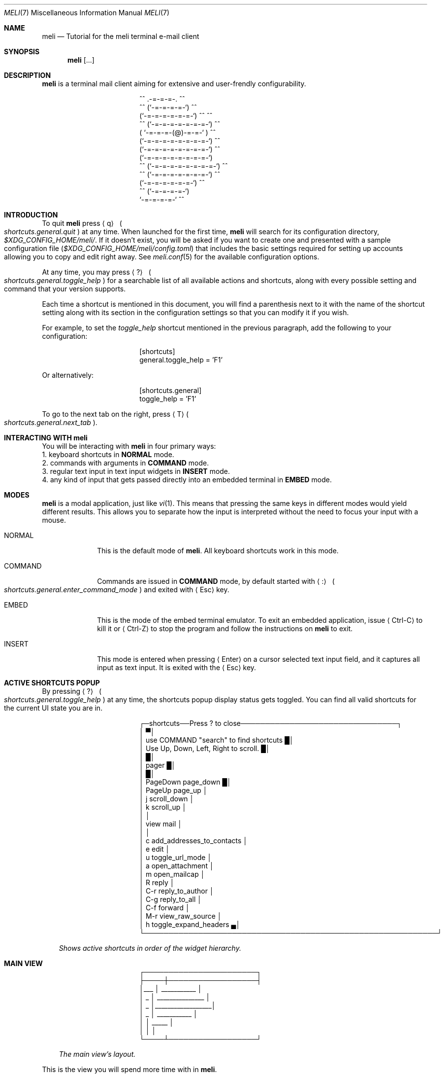 .\" meli - meli.7
.\"
.\" Copyright 2017-2022 Manos Pitsidianakis
.\"
.\" This file is part of meli.
.\"
.\" meli is free software: you can redistribute it and/or modify
.\" it under the terms of the GNU General Public License as published by
.\" the Free Software Foundation, either version 3 of the License, or
.\" (at your option) any later version.
.\"
.\" meli is distributed in the hope that it will be useful,
.\" but WITHOUT ANY WARRANTY; without even the implied warranty of
.\" MERCHANTABILITY or FITNESS FOR A PARTICULAR PURPOSE.  See the
.\" GNU General Public License for more details.
.\"
.\" You should have received a copy of the GNU General Public License
.\" along with meli. If not, see <http://www.gnu.org/licenses/>.
.\"
.\".de Hr
.\".Bd -literal -offset center
.\"╌╍─────────────────────────────────────────────────────────╍╌
.\".Ed
.\"..
.de Shortcut
.Sm
.Aq \\$1
\ 
.Po
.Em shortcuts.\\$2\&. Ns
.Em \\$3
.Pc
.Sm
..
.de ShortcutPeriod
.Aq \\$1
.Po
.Em shortcuts.\\$2\&. Ns
.Em \\$3
.Pc Ns
..
.de Command
.Bd -offset 1n -ragged
.Cm \\$*
.Ed
..
.Dd November 11, 2022
.Dt MELI 7
.Os
.Sh NAME
.Nm meli
.Nd Tutorial for the meli terminal e-mail client
.Sh SYNOPSIS
.Nm
.Op ...
.Sh DESCRIPTION
.Nm
is a terminal mail client aiming for extensive and user-frendly configurability.
.Bd -literal -offset center
     ^^      .-=-=-=-.  ^^
 ^^        (`-=-=-=-=-`)         ^^
         (`-=-=-=-=-=-=-`)  ^^         ^^
   ^^   (`-=-=-=-=-=-=-=-`)   ^^
       ( `-=-=-=-(@)-=-=-` )      ^^
       (`-=-=-=-=-=-=-=-=-`)  ^^
       (`-=-=-=-=-=-=-=-=-`)          ^^
       (`-=-=-=-=-=-=-=-=-`)
^^     (`-=-=-=-=-=-=-=-=-`)  ^^
   ^^   (`-=-=-=-=-=-=-=-`)          ^^
         (`-=-=-=-=-=-=-`)  ^^
  ^^       (`-=-=-=-=-`)
            `-=-=-=-=-`          ^^
.Ed
.Sh INTRODUCTION
To quit
.Nm
press
.Shortcut q general quit
at any time.
When launched for the first time,
.Nm
will search for its configuration directory,
.Pa $XDG_CONFIG_HOME/meli/ Ns
\&.
If it doesn't exist, you will be asked if you want to create one and presented with a sample configuration file
.Pq Pa $XDG_CONFIG_HOME/meli/config.toml
that includes the basic settings required for setting up accounts allowing you to copy and edit right away.
See
.Xr meli.conf 5
for the available configuration options.
.Pp
At any time, you may press
.Shortcut \&? general toggle_help
for a searchable list of all available actions and shortcuts, along with every possible setting and command that your version supports.
.Pp
Each time a shortcut is mentioned in this document, you will find a parenthesis next to it with the name of the shortcut setting along with its section in the configuration settings so that you can modify it if you wish.
.Pp
For example, to set the
.Em toggle_help
shortcut mentioned in the previous paragraph, add the following to your configuration:
.Bd -literal -offset center
[shortcuts]
general.toggle_help = 'F1'
.Ed
.sp
Or alternatively:
.Bd -literal -offset center
[shortcuts.general]
toggle_help = 'F1'
.Ed
.Pp
To go to the next tab on the right, press
.ShortcutPeriod T general next_tab
\&.
.Sh INTERACTING WITH Nm
You will be interacting with
.Nm
in four primary ways:
.Bl -column
.It 1.
keyboard shortcuts in
.Sy NORMAL
mode.
.It 2.
commands with arguments in
.Sy COMMAND
mode.
.It 3.
regular text input in text input widgets in
.Sy INSERT
mode.
.It 4.
any kind of input that gets passed directly into an embedded terminal in
.Sy EMBED
mode.
.El
.Sh MODES
.Nm
is a modal application, just like
.Xr vi 1 Ns
\&.
This means that pressing the same keys in different modes would yield different results.
This allows you to separate how the input is interpreted without the need to focus your input with a mouse.
.Bl -tag -width 8n
.It NORMAL
This is the default mode of
.Nm Ns
\&.
All keyboard shortcuts work in this mode.
.It COMMAND
Commands are issued in
.Sy COMMAND
mode, by default started with
.Shortcut \&: general enter_command_mode
and exited with
.Aq Esc
key.
.It EMBED
This is the mode of the embed terminal emulator.
To exit an embedded application, issue
.Aq Ctrl-C
to kill it or
.Aq Ctrl-Z
to stop the program and follow the instructions on
.Nm
to exit.
.It INSERT
This mode is entered when pressing
.Aq Enter
on a cursor selected text input field, and it captures all input as text input.
It is exited with the
.Aq Esc
key.
.El
.Sh ACTIVE SHORTCUTS POPUP
By pressing
.Shortcut \&? general toggle_help
at any time, the shortcuts popup display status gets toggled.
You can find all valid shortcuts for the current UI state you are in.
.Bd -literal -offset center
┌─shortcuts──Press ? to close────────────────────────────────┐
│                                                           ▀│
│  use COMMAND "search" to find shortcuts                   █│
│  Use Up, Down, Left, Right to scroll.                     █│
│                                                           █│
│  pager                                                    █│
│                                                           █│
│       PageDown  page_down                                 █│
│         PageUp  page_up                                    │
│              j  scroll_down                                │
│              k  scroll_up                                  │
│                                                            │
│  view mail                                                 │
│                                                            │
│              c  add_addresses_to_contacts                  │
│              e  edit                                       │
│              u  toggle_url_mode                            │
│              a  open_attachment                            │
│              m  open_mailcap                               │
│              R  reply                                      │
│            C-r  reply_to_author                            │
│            C-g  reply_to_all                               │
│            C-f  forward                                    │
│            M-r  view_raw_source                            │
│              h  toggle_expand_headers                     ▄│
└────────────────────────────────────────────────────────────┘
.Ed
.Bd -ragged -offset 3n
.Em Shows\ active\ shortcuts\ in\ order\ of\ the\ widget\ hierarchy\&.
.Ed
.Sh MAIN VIEW
.Bd -literal -offset center
 ┌───────────────────────┐
 ├────┼──────────────────┤
 │___ │  ___________     │
 │ _  │ _______________  │
 │ _  │__________________│
 │ _  │      ___________ │
 │    │  _____           │
 │    │                  │
 └────┴──────────────────┘
.Ed
.Bd -ragged -offset 3n
.Em The\ main\ view's\ layout\&.
.Ed
.sp
This is the view you will spend more time with in
.Nm Ns
\&.
.Pp
Press
.Shortcut ` listing toggle_menu_visibility
to toggle the sidebars visibility.
.Pp
Press
.Shortcut Left listing focus_right
to switch focus on the sidebar menu.
Press
.Shortcut Right listing focus_left
to switch focus on the e-mail list.
.Pp
On the e-mail list, press
.Shortcut k listing scroll_up
to scroll up, and
.Shortcut j listing scroll_down
to scroll down.
Press
.Shortcut Enter listing open_entry
to open an e-mail entry and
.Shortcut i listing exit_entry
to exit it.
.Bd -ragged
.Sy The sidebar\&.
.Ed
.Bd -literal -offset center
┌─────────────┉┉┉┉┉✂
│ mail▐  contact li✂
│personal account  ✂
│ 0  INBOX         ✂
│ 1   ┣━Sent       ✂
│ 2   ┣━Lists      ✂
│ 3   ┃ ┣━meli-dev ✂
│ 4   ┃ ┗━meli     ✂
│ 5   ┣━Drafts     ✂
│ 6   ┣━Trash      ✂
│ 7   ┗━foobar     ✂
┇ 8  Trash         ✂
 ✂ ✂ ✂ ✂ ✂ ✂ ✂ ✂ ✂ ✂
.Ed
.sp
Press
.Shortcut k listing scroll_up
to scroll up, and
.Shortcut j listing scroll_down
to scroll down.
.Pp
Press
.Shortcut Enter listing open_mailbox
to open an entry (either a mailbox or an account name).
Entering an account name will show you a page with details about the account and its network connection, depending on the backend.
.Pp
While focused in the sidebar, you can
.Dq collapse
a mailbox tree, if it has children, and you can open it with
.ShortcutPeriod Space listing toggle_mailbox_collapse
\&.
You can have mailbox trees collapsed on startup by default by setting a mailbox's
.Ic collapsed
setting to
.Em true Ns
\&.
See
.Xr meli.conf 5 section MAILBOXES
for details.
.Pp
You can increase the sidebar's width with
.Shortcut Ctrl-p listing increase_sidebar
and decrease with
.ShortcutPeriod Ctrl-o listing decrease_sidebar
\&.
.Bd -ragged
.Sy The status bar.
.Ed
.Bd -literal -offset center
┌────────────────────────────────────────────────────┈┈
│NORMAL | Mailbox: Inbox, Messages: 25772, New: 3006
└────────────────────────────────────────────────────┈┈
.Ed
.Pp
The status bar shows which mode you are, and the status message of the current view.
In the pictured example, it shows the status of a mailbox called
.Dq Inbox
with lots of e-mails.
.Bd -ragged
.Sy The number modifier buffer.
.Ed
.Bd -literal -offset center
 ┈┈────────────┐
            12 │
 ┈┈────────────┘
.Ed
.Pp
Some commands may accept a number modifier.
.Tg number-modifier
For example, scroll down commands can receive a multiplier
.Em n
to scroll down
.Em n
entries.
Another use of the number buffer is opening URLs inside the pager.
See
.Sx PAGER
for an explanation of interacting with URLs in e-mails.
.Pp
Pressing numbers in
.Sy NORMAL
mode will populate this buffer.
To erase it, press the
.Aq Esc
key.
.Sh MAIL LIST
There are four different list styles:
.Bl -hyphen -compact
.It
.Qq plain
which shows one line per e-mail.
.It
.Qq threaded
which shows a threaded view with drawn tree structure.
.It
.Qq compact
which shows one line per thread which can include multiple e-mails.
.It
.Qq conversations
which shows more than one line per thread which can include multiple e-mails with more details about the thread.
.El
.Bd -ragged
.Sy Plain view\&.
.Ed
.Bd -literal -offset center
│42     Fri, 02 Sep 2022 19:51  xxxxxxxxxxxxx <  [PATCH 3/8] │
│43     Fri, 02 Sep 2022 19:51  xxxxxxxxxxxxx <  [PATCH 2/8] │
│44     Fri, 02 Sep 2022 19:51  xxxxxxxxxxxxx <  [PATCH 1/8] │
|45     Fri, 02 Sep 2022 19:51  xxxxxxxxxxxxx <  [PATCH 0/8] |
│46     Fri, 02 Sep 2022 18:18  xxxxxxxx <xxxxx  Re: [PATCH 3│
.Ed
.Bd -ragged
.Sy Threaded view\&.
.Ed
.Bd -literal -offset center
│12     9 hours ago            xxxxxxxxxxxxxxx    [PATCH v3 0│
│13     9 hours ago            xxxxxxxxxxxxxxx     ├─>[PATCH │
│14     9 hours ago            xxxxxxxxxxxxxxx     ├─>[PATCH │
|15     9 hours ago            xxxxxxxxxxxxxxx     ├─>[PATCH |
│16     9 hours ago            xxxxxxxxxxxxxxx     ├─>[PATCH │
│17     9 hours ago            xxxxxxxxxxxxxxx     └─>[PATCH │
│18     2022-08-23 01:23:51    xxxxxxxxxxxxxxx    [RFC v4 00/│
│19     2022-08-23 01:23:52    xxxxxxxxxxxxxxx     ├─>[RFC v4│
|20     2022-08-30 10:30:16    xxxxxxxxxxxxxxx     │ └─>     |
│21     6 days ago             xxxxxxxxxxxxxxx     │   └─>   │
│22     2022-08-23 01:23:53    xxxxxxxxxxxxxxx     ├─>[RFC v4│
.Ed
.Bd -ragged
.Sy Compact view\&.
.Ed
.Bd -literal -offset center
│18  2022-…:38  xxxxxxxxxxxxxxx  [PATCH v3 3/3] u…_l() (2)   │
|19  2022-…:49  xxxxxxxxxxxxxxx  [PATCH v8 0/7] A…e (3)      |
│20  2022-…:10  xxxxxxxxxxxxxxx  [PATCH v8 2/7] f…s (2)      │
│21  2022-…:38  xxxxxxxxxxxxxxx  [PATCH v8 3/7] b…s (2)      │
│22  2022-…:53  xxxxxxxxxxxxxxx  [PATCH v6 00/10] p…g (31)   │
.Ed
.Bd -ragged
.Sy Conversations view\&.
.Ed
.Bd -literal -offset center
│[PATCH v2] xxxxxxxxxxxxxxxxxxxxxxxxxxxxxxxxxxxxxxxxxxx (5)  │
|1 day ago▁▁▁▁xxxxxxxxxxxxx <xxxxxxxxxxxxx@xxxxxxxxxx>, xxxxx│
│                                                            |
│[PATCH v2 0/8] xxxxxxxxxxxxxxxxxxxxxxxxxxxxxxxxxxxxxxxxxxxxx│
│1 day ago▁▁▁▁xxxxxxxxxxxxxxx <xxxxxxxxxx@xxxxxxxxxxxxxx>, xx│
|                                                            │
│[PATCH 0/2] xxxxxxxxxxxxxxxxxxxxxxxxxxxxxxxxxxxxxxxx (4)    |
│2 days ago▁▁▁▁xxxxxxxxxxxxxxxx <xxxxxxxx@xxxxxxxxxxx>, xxxxx│
│                                                            │
│[PATCH 0/8] xxxxxxxxxxxxxxxxxxxxxxxxxxxxxxxxxxxxxxxxx (12)  │
│2 days ago▁▁▁▁xxxxxxxxxxxxx <xxxxxxxx@xxxxxxxxxx>, xxxxxxxxx│
.Ed
.sp
.sp
.Sy Performing actions on entries and/or selections\&.
.Pp
Press
.Shortcut v listing select_entry
to toggle the selection of a single entry.
.Qq select_entry
can be prefixed by a number modifier and affixed by a scrolling motion (up or down) to select multiple entries.
.Tg number-modifier
Simple set operations can be performed on a selection with these shortcut modifiers:
.sp
.Bl -hyphen -compact
.It
Union modifier:
.Shortcut Ctrl-u listing union_modifier
.It
Difference modifier:
.Shortcut Ctrl-d listing diff_modifier
.It
Intersection modifier:
.Shortcut Ctrl-i listing intersection_modifier
.El
.Pp
To set an entry as
.Qq read
\&, use the
.Shortcut n listing set_seen
shortcut.
To set an entry as
.Qq unread
\&, use the command
.Command set unseen
.sp
which also has its complement
.Command set seen
.sp
action.
.Pp
For e-mail backends that support tags
.Po
like
.Qq IMAP
or
.Qq notmuch Ns
.Pc
you can use the following commands on entries and selections to modify them:
.Command tag add TAG
.Command tag remove TAG
.sp
(see
.Xr meli.conf 5 TAGS Ns
, settings
.Ic colors
and
.Ic ignore_tags
for how to set tag colors and tag visibility)
.Sh PAGER
You can open an e-mail entry by pressing
.ShortcutPeriod Enter listing open_entry
\&. This brings up the e-mail view with the e-mail content inside a pager.
.Bd -literal -offset center
┌────────────────────────────────────────────────────────────┐
│Date: Sat, 21 May 2022 16:16:11 +0300                      ▀│
│From: Narrator <narrator@example.com>                      █│
│To: Stanley <427@example.com>                              █│
│Subject: The e-mail ending                                 █│
│Message-ID: <gambheerata@example.com>                      █│
│                                                           █│
│The story, and the choices, or what have you, and therefore█│
│by becoming it is! So on and so forth, until inevitably, we │
│all until the end of time. At which time, everything all at │
│once, so now you see? Blah, blah, blah, rah, rah, rah...    │
│We've eaten too much and it can't be just yet. No, no!      │
│Until two-hundred and forty-five! But the logic of          │
│elimination, working backwards, the deduction therefore     │
│becomes impossible to manufacture. It went on for nearly    │
│ten thousand years, until just yesterday. Here and there,   │
│forward and back, and never a moment before lunchtime. It   │
│can't be! It's the only thing there is! How many billions   │
│left until so much more than forever ago! Which is why I    │
│say:                                                        │
│                                                            │
│The story, and the choices, or what have you, and therefore │
│by becoming it is! So on and so forth, until inevitably, we▄│
└────────────────────────────────────────────────────────────┘
.Ed
.Bd -ragged -offset 3n
.Em The\ pager\ displaying\ an\ e-mail\&.
.Ed
.Pp
The pager is simple to use.
Scroll with the following:
.Bl -hang -width 27n
.It Go to next pager page
.Shortcut  PageDown pager page_down
.It Go to previous pager page
.Shortcut PageUp pager page_up
.It Scroll down pager.
.Shortcut j pager scroll_down
.It Scroll up pager.
.Shortcut k pager scroll_up
.El
.sp
All scrolling shortcuts can be prefixed with a number modifier
.Tg number-modifier
which will act as a multiplier.
.Pp
The pager can enter a special
.Em url
mode which will prefix all detected hyperlinks and e-mail addresses with a number inside square brackets
.ShortcutPeriod u pager toggle_url_mode
\&.
Writing down a chosen number as a number modifier
.Tg number-modifier
and pressing
.Shortcut g envelope_view go_to_url
will attempt to open the link with the system's default open command
.Po
.Xr xdg-open 1
in supported OSes,
and
.Xr open 1
on MacOS
.Pc Ns
\&.
To override with a custom launcher, see
.Qo
.Li pager
.Qc
configuration setting
.Qo
.Li url_launcher
.Qc
.Po
see
.Xr meli.conf 5 PAGER
for more details
.Pc Ns
\&.
.Sh MAIL VIEW
Other things you can do when viewing e-mail:
.Bl -bullet -compact
.It
Most importantly, you can exit the mail view with:
.Shortcut i listing exit_entry
.It
Add addresses from the e-mail headers to contacts:
.Shortcut c envelope_view add_addresses_to_contacts
.It
Open an attachment by entering its index as a number modifier and pressing:
.Tg number-modifier
.Shortcut a envelope_view open_attachment
.It
Open an attachment by its
.Xr mailcap 4
entry by entering its index as a number modifier and pressing:
.Shortcut m envelope_view open_mailcap
.It
Reply to envelope:
.Shortcut R envelope_view reply
.It
Reply to author:
.Shortcut Ctrl-r envelope_view reply_to_author
.It
Reply to all/Reply to list/Follow up:
.Shortcut Ctrl-g envelope_view reply_to_all
.It
Forward email:
.Shortcut Ctrl-f envelope_view forward
.It
Expand extra headers: (References and others)
.Shortcut h envelope_view toggle_expand_headerk
.It
View envelope source in a pager: (toggles between raw and decoded source)
.Shortcut M-r envelope_view view_raw_source
.It
Return to envelope_view if viewing raw source or attachment:
.Shortcut r envelope_view return_to_normal_view
.El
.Sh COMPOSING
To compose an e-mail, you can either start with an empty draft by pressing
.Shortcut m listing new_mail
which opens a composer view in a new tab.
To reply to a specific e-mail, when in envelope view you can select the specific action you want to take:
.sp
.Bl -bullet -compact
.It
Reply to envelope.
.Shortcut R envelope_view reply
.It
Reply to author.
.Shortcut Ctrl-r envelope_view reply_to_author
.It
Reply to all.
.Shortcut Ctrl-g envelope_view reply_to_all
.El
.sp
To launch your editor, press
.ShortcutPeriod e composing edit
\&.
To send your draft, press
.ShortcutPeriod s composing send_mail
\&.
To save the draft without submission, enter the command
.Command close
.sp
and select
.Qq save as draft Ns
\&.
You can return to the draft by going to your
.Qq Drafts
mailbox and selecting
.ShortcutPeriod e envelope_view edit
\&.
.Bd -literal -offset center
┌────────────────────────────────────────────────────────────┐
│ mail▐  contact list  ▐  composing  ▍███████████████████████│
│          COMPOSING MESSAGE                                 │
│           Date     Mon, 05 Sep 2022 17:49:19 +0300         │
│           From     myself <myself@example.com>░░░░         │
│           To       friend <myfriend@example.com>░░         │
│           Cc       ░░░░░░░░░░░░░░░░░░░░░░░░░░░░░░░         │
│           Bcc      ░░░░░░░░░░░░░░░░░░░░░░░░░░░░░░░         │
│           Subject  This is my subject!░░░░░░░░░░░░         │
│                                                            │
│          Hello friend!░░░░░░░░░░░░░░░░░░░░░░░░░░░░         │
│          ░░░░░░░░░░░░░░░░░░░░░░░░░░░░░░░░░░░░░░░░░         │
│          ░░░░░░░░░░░░░░░░░░░░░░░░░░░░░░░░░░░░░░░░░         │
│                                                            │
│          ☐ don't sign                                      │
│          ☐ don't encrypt                                   │
│          no attachments                                    │
│                                                            │
│NORMAL | Mailbox: Inbox, Messages: 25772, New: 3006         │
└────────────────────────────────────────────────────────────┘
.Ed
.Bd -ragged -offset 3n
.Em The\ lightly\ highlighted\ cells\ represent\ text\ input\ fields\&.
.Ed
.sp
If you enable the embed terminal option, you can launch your terminal editor of choice when you press
.Ic edit Ns
\&.
.Bd -literal -offset center
┌────────────────────────────────────────────────────────────┐
│ mail▐  contact list  ▐  composing  ▍███████████████████████│
│   ╓COMPOSING MESSAGE┄┄┄┄┄┄┄┄┄┄┄┄┄┄┄┄┄┄┄┄┄┄┄┄┄┄┄┄┄┄┄┄┄┄┄╖   │
│   ║ p/v/f/h/5/T/m/07f56b6e-ec09-49d9-b8d8-f0c5a81e7826 ║   │
│   ║  7 Date: Mon, 05 Sep 2022 18:43:10 +0300           ║   │
│   ║  6 From: Mister Cardholder <mrholder@example.com>  ║   │
│   ║  5 To:                                             ║   │
│   ║  4 Cc:                                             ║   │
│   ║  3 Bcc:                                            ║   │
│   ║  2 Subject:                                        ║   │
│   ║  1 User-Agent: meli 0.7.2                          ║   │
│   ║8 █                                                 ║   │
│   ║~                                                   ║   │
│   ║~                                                   ║   │
│   ║~                                                   ║   │
│   ║~                                                   ║   │
│   ║ N…  <6e-ec09-49d9-b8d8-f0c5a81e7826   100% ㏑:8 ℅:1║   │
│   ╚════════════════════════════════════════════════════╝   │
│                                                            │
│                                                            │
│ ☐ don't sign                                               │
│ ☐ don't encrypt                                            │
│ no attachments                                             │
│                                                            │
│EMBED | Mailbox: Inbox, Messages: 25772, New: 3006          │
└────────────────────────────────────────────────────────────┘
.Ed
.Bd -ragged -offset 3n
.Bf -emphasis
.Xr nvim 1 Ns
\ running\ inside\ the\ composing\ tab\&.
.Ef
The\ double\ line\ border\ annotates\ the\ area\ of\ the\ embedded\ terminal,
the\ actual\ embedding\ is\ seamless\&.
.Ed
.Ss composing mail commands
.Bl -tag -width 36n
.It Cm add-attachment Ar PATH
in composer, add
.Ar PATH
as an attachment
.It Cm add-attachment < Ar CMD Ar ARGS
in composer, pipe
.Ar CMD Ar ARGS
output into an attachment
.It Cm add-attachment-file-picker
Launch command defined in the configuration value
.Ic file_picker_command
in
.Xr meli.conf 5 TERMINAL
.It Cm add-attachment-file-picker < Ar CMD Ar ARGS
Launch command
.Ar CMD Ar ARGS Ns
\&.
The command should print file paths in stderr, separated by NULL bytes.
.It Cm remove-attachment Ar INDEX
remove attachment with given index
.It Cm toggle sign
toggle between signing and not signing this message.
If the gpg invocation fails then the mail won't be sent.
See
.Xr meli.conf 5 PGP
for PGP configuration.
.It Cm save-draft
saves a copy of the draft in the Draft folder
.El
.\" [ref:TODO]: add contacts section
.Sh THEMES
See
.Xr meli-themes 5
for documentation on how to theme
.Nm Ns
\&.
.Sh SEE ALSO
.Xr meli 1 ,
.Xr meli.conf 5 ,
.Xr meli-themes 5 ,
.Xr xdg-open 1 ,
.Xr mailcap 5
.Sh AUTHORS
Copyright 2017-2022
.An Manos Pitsidianakis Mt manos@pitsidianak.is
Released under the GPL, version 3 or greater.
This software carries no warranty of any kind.
(See COPYING for full copyright and warranty notices.)
.Pp
.Lk https://meli.delivery
.Lk https://github.com/meli/meli
.Lk https://crates.io/crates/meli
